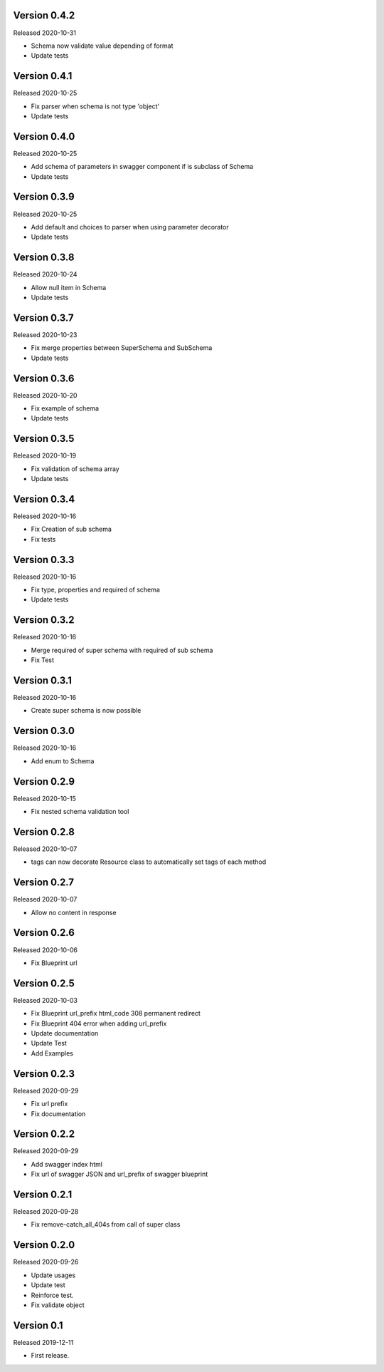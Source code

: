 Version 0.4.2
-------------

Released 2020-10-31

-  Schema now validate value depending of format
-  Update tests


Version 0.4.1
-------------

Released 2020-10-25

-  Fix parser when schema is not type 'object'
-  Update tests


Version 0.4.0
-------------

Released 2020-10-25

-  Add schema of parameters in swagger component if is subclass of Schema
-  Update tests


Version 0.3.9
-------------

Released 2020-10-25

-  Add default and choices to parser when using parameter decorator
-  Update tests


Version 0.3.8
-------------

Released 2020-10-24

-  Allow null item in Schema
-  Update tests


Version 0.3.7
-------------

Released 2020-10-23

-  Fix merge properties between SuperSchema and SubSchema
-  Update tests


Version 0.3.6
-------------

Released 2020-10-20

-  Fix example of schema
-  Update tests


Version 0.3.5
-------------

Released 2020-10-19

-  Fix validation of schema array
-  Update tests


Version 0.3.4
-------------

Released 2020-10-16

-  Fix Creation of sub schema
-  Fix tests


Version 0.3.3
-------------

Released 2020-10-16

-  Fix type, properties and required of schema
-  Update tests


Version 0.3.2
-------------

Released 2020-10-16

-  Merge required of super schema with required of sub schema
-  Fix Test


Version 0.3.1
-------------

Released 2020-10-16

-  Create super schema is now possible


Version 0.3.0
-------------

Released 2020-10-16

-  Add enum to Schema


Version 0.2.9
-------------

Released 2020-10-15

-  Fix nested schema validation tool


Version 0.2.8
-------------

Released 2020-10-07

-  tags can now decorate Resource class to automatically set tags of each method


Version 0.2.7
-------------

Released 2020-10-07

-   Allow no content in response


Version 0.2.6
-------------

Released 2020-10-06

-   Fix Blueprint url


Version 0.2.5
-------------

Released 2020-10-03

-   Fix Blueprint url_prefix html_code 308 permanent redirect
-   Fix Blueprint 404 error when adding url_prefix
-   Update documentation
-   Update Test
-   Add Examples


Version 0.2.3
-------------

Released 2020-09-29

-   Fix url prefix
-   Fix documentation


Version 0.2.2
-------------

Released 2020-09-29

-   Add swagger index html
-   Fix url of swagger JSON and url_prefix of swagger blueprint


Version 0.2.1
-------------

Released 2020-09-28

-   Fix remove-catch_all_404s from call of super class


Version 0.2.0
-------------

Released 2020-09-26

-   Update usages
-   Update test
-   Reinforce test.
-   Fix validate object


Version 0.1
-----------

Released 2019-12-11

-   First release.